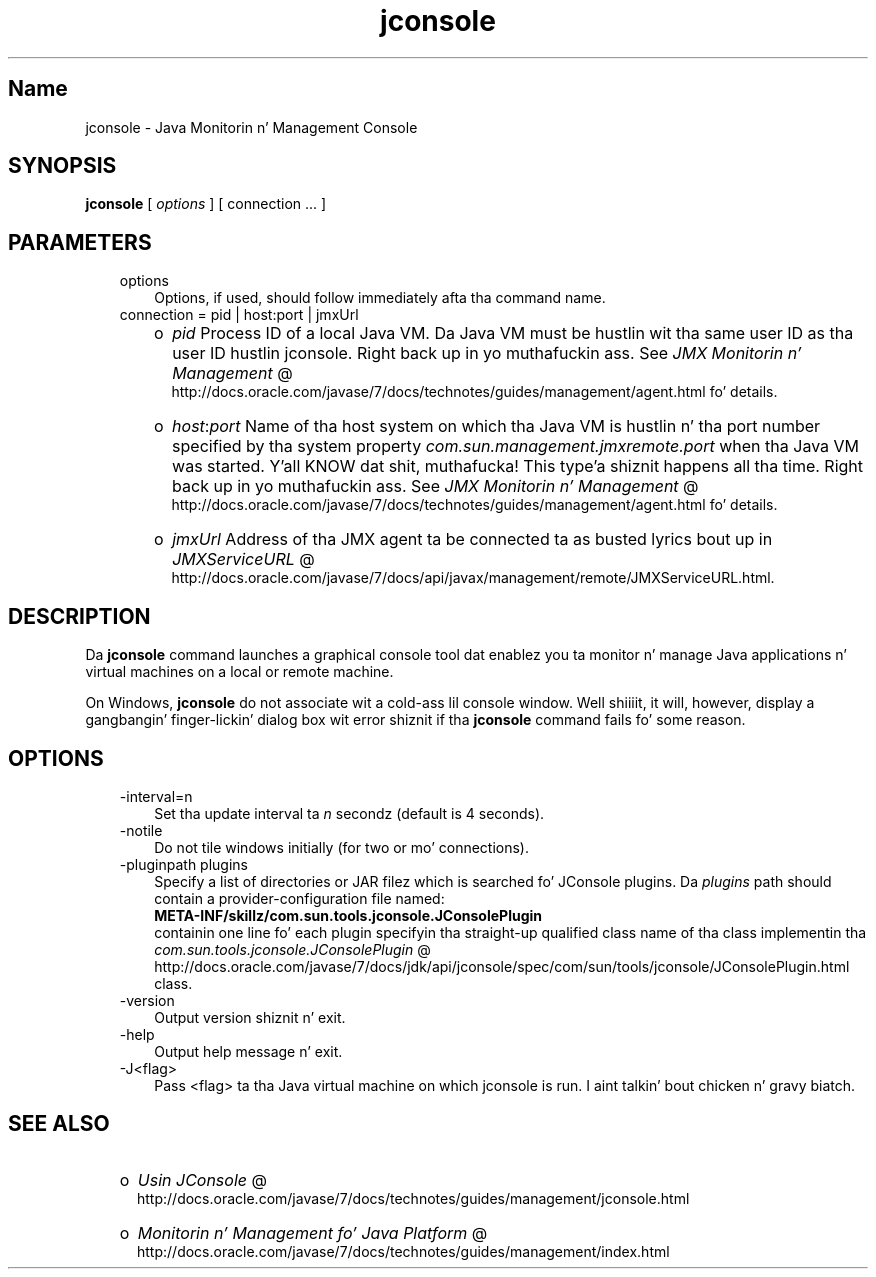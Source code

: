 ." Copyright (c) 2004, 2011, Oracle and/or its affiliates fo' realz. All muthafuckin rights reserved.
." DO NOT ALTER OR REMOVE COPYRIGHT NOTICES OR THIS FILE HEADER.
."
." This code is free software; you can redistribute it and/or modify it
." under tha termz of tha GNU General Public License version 2 only, as
." published by tha Jacked Software Foundation.
."
." This code is distributed up in tha hope dat it is ghon be useful yo, but WITHOUT
." ANY WARRANTY; without even tha implied warranty of MERCHANTABILITY or
." FITNESS FOR A PARTICULAR PURPOSE.  See tha GNU General Public License
." version 2 fo' mo' details (a copy is included up in tha LICENSE file that
." accompanied dis code).
."
." Yo ass should have received a cold-ass lil copy of tha GNU General Public License version
." 2 along wit dis work; if not, write ta tha Jacked Software Foundation,
." Inc., 51 Franklin St, Fifth Floor, Boston, MA 02110-1301 USA.
."
." Please contact Oracle, 500 Oracle Parkway, Redwood Shores, CA 94065 USA
." or visit www.oracle.com if you need additionizzle shiznit or have any
." thangs.
."
.TH jconsole 1 "16 Mar 2012"

.LP
.SH "Name"
jconsole \- Java Monitorin n' Management Console
.LP
.SH "SYNOPSIS"
.LP
.nf
\f3
.fl
\fP\f3jconsole\fP [ \f2options\fP ] [ connection ... ]
.fl

.fl
.fi

.LP
.SH "PARAMETERS"
.LP
.RS 3
.TP 3
options 
Options, if used, should follow immediately afta tha command name. 
.TP 3
connection = pid | host:port | jmxUrl 
.RS 3
.TP 2
o
\f2pid\fP Process ID of a local Java VM. Da Java VM must be hustlin wit tha same user ID as tha user ID hustlin jconsole. Right back up in yo muthafuckin ass. See 
.na
\f2JMX Monitorin n' Management\fP @
.fi
http://docs.oracle.com/javase/7/docs/technotes/guides/management/agent.html fo' details. 
.TP 2
o
\f2host\fP:\f2port\fP Name of tha host system on which tha Java VM is hustlin n' tha port number specified by tha system property \f2com.sun.management.jmxremote.port\fP when tha Java VM was started. Y'all KNOW dat shit, muthafucka! This type'a shiznit happens all tha time. Right back up in yo muthafuckin ass. See 
.na
\f2JMX Monitorin n' Management\fP @
.fi
http://docs.oracle.com/javase/7/docs/technotes/guides/management/agent.html fo' details. 
.TP 2
o
\f2jmxUrl\fP Address of tha JMX agent ta be connected ta as busted lyrics bout up in 
.na
\f2JMXServiceURL\fP @
.fi
http://docs.oracle.com/javase/7/docs/api/javax/management/remote/JMXServiceURL.html. 
.RE
.RE

.LP
.SH "DESCRIPTION"
.LP
.LP
Da \f3jconsole\fP command launches a graphical console tool dat enablez you ta monitor n' manage Java applications n' virtual machines on a local or remote machine.
.LP
.LP
On Windows, \f3jconsole\fP do not associate wit a cold-ass lil console window. Well shiiiit, it will, however, display a gangbangin' finger-lickin' dialog box wit error shiznit if tha \f3jconsole\fP command fails fo' some reason.
.LP
.SH "OPTIONS"
.LP
.RS 3
.TP 3
\-interval=n 
Set tha update interval ta \f2n\fP secondz (default is 4 seconds). 
.TP 3
\-notile 
Do not tile windows initially (for two or mo' connections). 
.TP 3
\-pluginpath plugins 
Specify a list of directories or JAR filez which is searched fo' JConsole plugins. Da \f2plugins\fP path should contain a provider\-configuration file named:
.br
.nf
\f3
.fl
   META\-INF/skillz/com.sun.tools.jconsole.JConsolePlugin
.fl
\fP
.fi
containin one line fo' each plugin specifyin tha straight-up qualified class name of tha class implementin tha 
.na
\f2com.sun.tools.jconsole.JConsolePlugin\fP @
.fi
http://docs.oracle.com/javase/7/docs/jdk/api/jconsole/spec/com/sun/tools/jconsole/JConsolePlugin.html class. 
.TP 3
\-version 
Output version shiznit n' exit. 
.TP 3
\-help 
Output help message n' exit. 
.TP 3
\-J<flag> 
Pass <flag> ta tha Java virtual machine on which jconsole is run. I aint talkin' bout chicken n' gravy biatch. 
.RE

.LP
.SH "SEE ALSO"
.LP
.RS 3
.TP 2
o
.na
\f2Usin JConsole\fP @
.fi
http://docs.oracle.com/javase/7/docs/technotes/guides/management/jconsole.html 
.TP 2
o
.na
\f2Monitorin n' Management fo' Java Platform\fP @
.fi
http://docs.oracle.com/javase/7/docs/technotes/guides/management/index.html 
.RE

.LP
 
